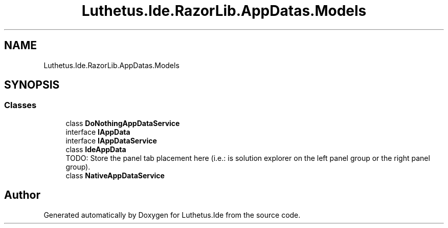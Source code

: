.TH "Luthetus.Ide.RazorLib.AppDatas.Models" 3 "Version 1.0.0" "Luthetus.Ide" \" -*- nroff -*-
.ad l
.nh
.SH NAME
Luthetus.Ide.RazorLib.AppDatas.Models
.SH SYNOPSIS
.br
.PP
.SS "Classes"

.in +1c
.ti -1c
.RI "class \fBDoNothingAppDataService\fP"
.br
.ti -1c
.RI "interface \fBIAppData\fP"
.br
.ti -1c
.RI "interface \fBIAppDataService\fP"
.br
.ti -1c
.RI "class \fBIdeAppData\fP"
.br
.RI "TODO: Store the panel tab placement here (i\&.e\&.: is solution explorer on the left panel group or the right panel group)\&. "
.ti -1c
.RI "class \fBNativeAppDataService\fP"
.br
.in -1c
.SH "Author"
.PP 
Generated automatically by Doxygen for Luthetus\&.Ide from the source code\&.

